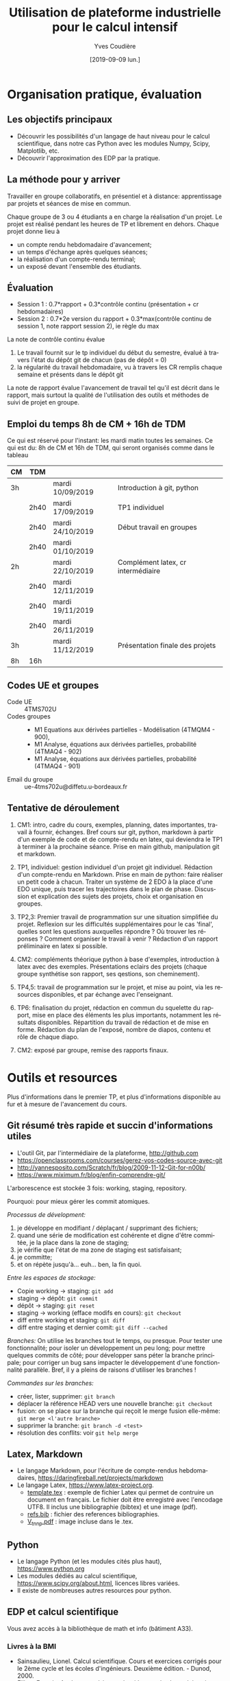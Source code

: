 #+TITLE: Utilisation de plateforme industrielle pour le calcul intensif
#+AUTHOR: Yves Coudière
#+DATE: [2019-09-09 lun.]
#+EMAIL: yves.coudiere at u-bordeaux.fr [05 24 57 40 36]
#+LANGUAGE: fr

#+OPTIONS: H:5
#+OPTIONS: toc:2

* Organisation pratique, évaluation
** Les objectifs principaux
- Découvrir les possibilités d'un langage de haut niveau pour le calcul
  scientifique, dans notre cas Python avec les modules Numpy, Scipy,
  Matplotlib, etc.
- Découvrir l'approximation des EDP par la pratique.
** La méthode pour y arriver
Travailler en groupe collaboratifs, en présentiel et à distance: apprentissage
par projets et séances de mise en commun.

Chaque groupe de 3 ou 4 étudiants a en charge la réalisation d'un projet. Le
projet est réalisé pendant les heures de TP et librement en dehors. Chaque
projet donne lieu à
- un compte rendu hebdomadaire d'avancement;
- un temps d'échange après quelques séances;
- la réalisation d'un compte-rendu terminal;
- un exposé devant l'ensemble des étudiants.
** Évaluation
- Session 1 : 0.7*rapport + 0.3*contrôle continu (présentation + cr hebdomadaires)
- Session 2 : 0.7*2e version du rapport + 0.3*max(contrôle continu de
  session 1, note rapport session 2), ie règle du max

La note de contrôle continu évalue
 1. Le travail fournit sur le tp individuel du début du semestre, évalué
    à travers l'état du dépôt git de chacun (pas de dépôt = 0)
 2. la régularité du travail hebdomadaire, vu à travers les CR remplis
    chaque semaine et présents dans le dépôt git

La note de rapport évalue l'avancement de travail tel qu'il est décrit
dans le rapport, mais surtout la qualité de l'utilisation des outils et
méthodes de suivi de projet en groupe.
** Emploi du temps 8h de CM + 16h de TDM
Ce qui est réservé pour l'instant: les mardi matin toutes les
semaines. Ce qui est du: 8h de CM et 16h de TDM, qui seront organisés
comme dans le tableau
|----+------+------------------+------------------------------------|
| CM | TDM  |                  |                                    |
|----+------+------------------+------------------------------------|
| 3h |      | mardi 10/09/2019 | Introduction à git, python         |
|    | 2h40 | mardi 17/09/2019 | TP1 individuel                     |
|    | 2h40 | mardi 24/10/2019 | Début travail en groupes           |
|    | 2h40 | mardi 01/10/2019 |                                    |
| 2h |      | mardi 22/10/2019 | Complément latex, cr intermédiaire |
|    | 2h40 | mardi 12/11/2019 |                                    |
|    | 2h40 | mardi 19/11/2019 |                                    |
|    | 2h40 | mardi 26/11/2019 |                                    |
| 3h |      | mardi 11/12/2019 | Présentation finale des projets    |
|----+------+------------------+------------------------------------|
| 8h | 16h  |                  |                                    |
|----+------+------------------+------------------------------------|
** Codes UE et groupes
- Code UE :: 4TMS702U
- Codes groupes :: 
    + M1 Equations aux dérivées partielles - Modélisation (4TMQM4 -
      900), 
    + M1 Analyse, équations aux dérivées partielles, probabilité
      (4TMAQ4 - 902)
    + M1 Analyse, équations aux dérivées partielles, probabilité
      (4TMAQ4 - 901)
- Email du groupe :: ue-4tms702u@diffetu.u-bordeaux.fr
** Tentative de déroulement
 1. CM1: intro, cadre du cours, exemples, planning, dates importantes,
    travail à fournir, échanges. Bref cours sur git, python, markdown à
    partir d'un exemple de code et de compte-rendu en latex, qui
    deviendra le TP1 à terminer à la prochaine séance. Prise en main
    github, manipulation git et markdown.

 2. TP1, individuel: gestion individuel d'un projet git
    individuel. Rédaction d'un compte-rendu en Markdown. Prise en main
    de python: faire réaliser un petit code à chacun. Traiter un système
    de 2 EDO à la place d'une EDO unique, puis tracer les trajectoires
    dans le plan de phase. Discussion et explication des sujets des
    projets, choix et organisation en groupes.

 3. TP2,3: Premier travail de programmation sur une situation
    simplifiée du projet. Reflexion sur les difficultés supplémentaires
    pour le cas 'final', quelles sont les questions auxquelles répondre
    ? Où trouver les réponses ?  Comment organiser le travail à venir ?
    Rédaction d'un rapport préliminaire en latex si possible.
   
 4. CM2: compléments théorique python à base d'exemples, introduction à
    latex avec des exemples. Présentations eclairs des projets (chaque
    groupe synthétise son rapport, ses qestions, son cheminement).

 5. TP4,5: travail de programmation sur le projet, et mise au point, via
    les resources disponibles, et par échange avec l'enseignant.

 6. TP6: finalisation du projet, rédaction en commun du squelette du
    rapport, mise en place des éléments les plus importants, notamment
    les résultats disponibles. Répartition du travail de rédaction et de
    mise en forme. Rédaction du plan de l'exposé, nombre de diapos,
    contenu et rôle de chaque diapo.

 7. CM2: exposé par groupe, remise des rapports finaux.
* Outils et resources
Plus d'informations dans le premier TP, et plus d'informations disponible au fur
et à mesure de l'avancement du cours.
** Git résumé très rapide et succin d'informations utiles
- L'outil Git, par l'intermédiaire de la plateforme, http://github.com
- https://openclassrooms.com/courses/gerez-vos-codes-source-avec-git
- http://yannesposito.com/Scratch/fr/blog/2009-11-12-Git-for-n00b/
- https://www.miximum.fr/blog/enfin-comprendre-git/

L'arborescence est stockée 3 fois: working, staging, repository.

Pourquoi: pour mieux gérer les commit atomiques.

/Processus de dévelopment:/
 1. je développe en modifiant / déplaçant / supprimant des fichiers;
 2. quand une série de modification est cohérente et digne d'être
    commitée, je la place dans la zone de staging;
 3. je vérifie que l'état de ma zone de staging est satisfaisant;
 4. je committe;
 5. et on répète jusqu'à… euh… ben, la fin quoi.

/Entre les espaces de stockage:/
 - Copie working -> staging: ~git add~
 - staging -> dépôt: ~git commit~
 - dépôt -> staging: ~git reset~
 - staging -> working (efface modifs en cours): ~git checkout~
 - diff entre working et staging: ~git diff~
 - diff entre staging et dernier comit: ~git diff --cached~

/Branches:/ On utilise les branches tout le temps, ou presque. Pour
tester une fonctionnalité; pour isoler un développement un peu long;
pour mettre quelques commits de côté; pour développer sans péter la
branche principale; pour corriger un bug sans impacter le développement
d'une fonctionnalité parallèle. Bref, il y a pleins de raisons
d'utiliser les branches !

/Commandes sur les branches:/
 - créer, lister, supprimer: ~git branch~
 - déplacer la référence HEAD vers une nouvelle branche: ~git checkout~
 - fusion: on se place sur la branche qui reçoit le merge fusion
   elle-même: ~git merge <l'autre branche>~
 - supprimer la branche: ~git branch -d <test>~ 
 - résolution des conflits: voir ~git help merge~
** Latex, Markdown
- Le langage Markdown, pour l'écriture de compte-rendus hebdomadaires, https://daringfireball.net/projects/markdown
- Le langage Latex, https://www.latex-project.org. 
   + [[file:template.tex][template.tex]] : exemple de fichier Latex qui permet de contruire un
     document en français. Le fichier doit être enregistré avec
     l'encodage UTF8. Il inclus une bibliographie (bibtex) et une image
     (pdf).
   + [[file:refs.bib][refs.bib]] : fichier des references bibliographies.
   + [[file:V_tnnp.pdf][V_tnnp.pdf]] : image incluse dans le .tex.
** Python
- Le langage Python (et les modules cités plus haut), https://www.python.org
- Les modules dédiés au calcul scientifique,
  https://www.scipy.org/about.html, licences libres variées.
- Il existe de nombreuses autres resources pour python.
** EDP et calcul scientifique
Vous avez accès à la bibliothèque de math et info (bâtiment A33).
*** Livres à la BMI
- Sainsaulieu, Lionel. Calcul scientifique. Cours et exercices corrigés
  pour le 2ème cycle et les écoles d'ingénieurs. Deuxième édition. -
  Dunod, 2000.
- Filbet, Francis. Analyse numérique : algorithme et étude
  mathématique. 2e édition. - Dunod, 2013. - ( Sciences Sup ).
- Quarteroni, Alfio & Sacco, Riccardo & Saleri, Fausto. Méthodes
  numériques - algorithmes, analyse et applications. - Springer
  Verlag, 2007.
- Quarteroni, Alfio. Numerical models for differential problems. -
  Springer Verlag, 2009. - ( Modeling, Simulation & Applications ; 2).
- Quarteroni, Alfio & Valli, Alberto. Numerical approximation of partial
  differential equations. - Springer Verlag, 1994. - ( Springer Series
  in Computational Mathematics ; 23).
- Tveito, Aslak & Winther, Ragnar. Introduction to partial differential
  equations. A computational approach. - Springer Verlag, 1998. - (
  Texts in applied mathematics ; 29).
- Dautray, Robert & Lions, Jacques-Louis. Analyse mathématique et calcul
  numérique pour les sciences et les techniques ; Volumes 1 à 9 -
  Masson, 1987-1988. - (Collection Enseignement).
*** Autres livres
- Elements of Scientific Computing. Authors: Tveito, A., Langtangen,
  H.P., Nielsen, B.F., Cai, X. Springer 2010.
- Fundamentals of Scientific Computing. Authors: Gustafsson,
  Bertil. Springer 2011.
*** Lien web
* Quelques mots sur le calcul scientifique (dans ce cours)
** Introduction
L'objectif est de découvrir quelques environnements de travail qui
facilitent le développement de solutions basée sur le calcul
scientifique (et l'utilisation de plateformes de calcul haute
performance). Le cours vise *la simulation numérique de modèles* issus
de la physique, de la biologie, etc, et *basés sur des équations aux
dérivées partielles*.

En sciences, le calcul scientifique est un outil à part entière de
résolution de problèmes et de conception de solutions techniques. Il
existe désormais plusieurs outils matures qui facilitent et accélèrent
le développement de ces solutions techniques. La maîtrise de ces outils
et du calcul scientifique est un atout important de la recherche
d'emploi.

Quelques questions importantes à propos du calcul scientifique:
- Quelles plateformes matérielles, quels outils informatiques, quelles
  méthodes mathématiques ?
- Comment assurer la reproductibilité des résultats ? Quelles sont les
  bonnes pratiques de programmation pour cela (gestion de versions --
  git, svn... --, tests, documentation...) ?
** Des problèmes spécifiques
Des problèmes d'ingénierie ou de recherche qui demande la résolution de
problèmes numériques de très grandes tailles ou qui sont très nombreux.

Exemple de la prévision de la météo, de gestion de files d'attente complexes
(réseaux chemin de fer, réseaux avions...), du traitement d'image (imagerie
médicale, animation...)

L'ordinateur fait des + et *, et répartit le travail, communique des nombres. Le
coeur des algorithmes repose sur la gestion (construction, manipulation,
opérations...) des grands tableaux de nombres. Et donc d'un point de vue
mathématique sur l'algèbre linéaire pour des grandes matrices. Grand = plusieurs
millions, voir des milliards. Exemple: un cube 100*100*100 = 1 million.

À partir de ces opérations matricielles, nous allons construire des algorithmes
qui permettent de calculer des solutions approchées d'équations aux dérivées
partielles.
** Matériel
- Ordinateurs portable :: faibles performances mais très répandus, en
     général multicoeur à mémoire partagée.
- Stations de travail fixes :: meilleures performances, multicoeur ou
     multiprocesseur à mémoire partagé.
- Serveurs de calcul :: performances importantes à très importantes,
     nombreuses architectures possibles, mais modèles hiérarchique et
     complexes difficiles à programmer. Cf cours de calcul parallèle du
     semestre de printemps.
** Outils informatiques
- bibliothèques :: qui permettent d'accéder aux fonctionnalités du
                   matériels, comme MPI et autres techniques de
                   communication ou gestion de la mémoire et de
                   l'exécution (openMP), mais aussi les bibliothèques de
                   calcul matriciel (BLAS, LAPACK, UMFPACK, HIPS,
                   MUMPS...).
- langages de programmation :: Fortran, C, C++, proches de la machine,
     utilisent directement les bibliothèques.
- langages de haut niveaux :: sans compilation, avec interface simplifié
     et intuitive avec les bibliothèques, temps de développement
     raccourci, maintien plus simple, interface intuitive avec les
     bibliothèques...
** Mathématiques
- Les problèmes sont souvent du domaine des EDP (qqsoit le champ d'application).
- Analyse fonctionnelle et EDP.
- Transformée de Fourier.
- Méthodes numériques.
- Résolution des grands systèmes linéaires, valeurs propres.
- Résolution d'équations différentielles.
- Interpolation, approximation, intégration numérique.
** Objectif principal
Mettre en oeuvre *sans se casser la tête* les méthodes ci-dessus pour résoudre
des problèmes numériquement complexe sur des ordinateurs dédiés au calcul,
éventuellement en utilisant les resources de manière optimale.

Ça demande l'utilisation d'outils informatique et numériques spécifiques.
** Liens
Liste de quelques liens.

- matlab :: http://fr.mathworks.com/, licence commerciale
- scilab :: http://www.scilab.org/fr, licence open source CeCILL, téléchargeable
     gratuitement
- octave :: https://www.gnu.org/software/octave/, licence GNU General Public
     License
- freefem++ :: http://www.freefem.org/, licence ??
- python :: https://www.python.org/, licence PSF (compatible GPL), langage de
     programation généraliste simplet et de haut niveau.
- scipy scientific computing stack ::
     https://www.scipy.org/about.html, licences libres variées
- julia :: https://julialang.org/, nouveau langage dédié au calcul
           scientifique.

* Python et les modules scientifiques
** Introduction
- Python :: langage de haut niveau, simple et élégant. Python est plus qu'un
     langage de programmation. C'est l'environnement de travail qui permet
     l'exécution du code.
- Détails techniques :: typage dynamique, gestion automatique de la mémoire,
     interpreté.
- Avantages :: programmation facile, développement rapide, modularité et autres
     bonnes pratiques, beaucoup de bibliothèques dans tous les domaines
- Inconvénients :: exécution décentralisée, lente, démarrage peut être difficile

Notons que ce document est rédigé en utilisant les version suivantes:
|------------+--------|
| python     |  3.6.5 |
| ipython    |  5.4.1 |
| numpy      | 1.10.4 |
| scipy      | 0.19.1 |
| matplotlib |  2.2.2 |
|------------+--------|

On trouve en ligne de nombreux tutoriels Python, généralistes ou spécialisés
dans certains domaines, par exemple le tutoriel officiel de python (pour la
version 3) est là: https://docs.python.org/fr/3/tutorial/index.html.
*** Interpéteur, fichiers, encodage
/Rappel:/ l'ordinateur est une machine à calculer sophistiquée. Ses éléments
clés sont une (ou plusieurs) unités de calcul, qui disposent de registres
locaux, et une hiérarchie de mémoire différemment organisée suivant les
machines. Les unités de calcul sont capables de réaliser de nombreuses
opérations élémentaires entre les valeurs enregistrées dans les registres
(notamment +,* et toutes les opérations mathématiques et logiques de base). Elle
sont connectées aux mémoires en partant des mémoires les plus proches, qui sont
les plus rapides d'accès mais aussi les plus petites (exple: mémoire cache), aux
plus lointaine qui sont aussi les plus grandes (disque dur). La mémoire vive se
trouve en général à un niveau intermédiaire.

Un programme est un ensemble d'instructions et de données qui sont stockés dans
la mémoire. Les unités de calcul exécutent les instructions en partantdes
données. Les instructions sont, a priori, celles qui sont connues des unités de
calcul, dont le langage est appelé assembleur. Mais en pratique, elle sont peu
lisibles par un être humain. Nous avons donc besoin d'un outil qui permette de
générer ces instructions à partir des programmes que nous allons écrire. Ces
programmes sont des suites d'instructions rédigées dans un langage
compréhensible, mais néanmoins codifié (dans le domaine du calcul scientifiqur,
C, C++, Fortran, python, julia...). Pour exécuter celui-ci, il existe
principalement deux méthodes.
1. Transformer ce texte en une suite d'instruction de l'unité de calcul, c'est
   ce qu'on appelle compiler un programme. Pour cela on utilise un logiciel
   appelé compilateur, qui génère du code machine (ou assembleur), puis on
   exécute celui-ci. Exemples: C, C++, Fortran.
2. Interpréter le programme instruction par instruction, en faisant le lien
   entre chaque instruction et du code machine standardisé. Les instructions
   sont interprétées puis exécutées une à une par un interpréteur de
   commande. Exemple: Python.
La technique 1. est plus complexe à mettre en oeuvre, mais donne des programmes
mieux optimisé et dont les temps d'exécutions sont en général beaucoup plus
rapides. La technique 2 est très flexible et d'utilisation simple. Elle peut
être assez rapide si l'on utilise des ensembles d'instruction compilées à
l'avance pour les tâches les plus complexes.

/Note:/ le nouveau langage Julia permet une approche intermédiaire, dite de
compilation /just in time/.
**** Interpéteur
L'interpréteur est un programme qui présente une interface dans laquelle on peut
taper et exécuter des instructions. Par exemple lorsque l'on ouvre un terminal
sous linux, celui-ci exécute un interpréteur de commande linux, en général
bash. Il présente une invitation de commande appelée prompt (souvent le signe
$). Celui-ci permet d'exécuter des commandes du système linux, comme ls, rm, cp,
cd, etc. Il permet en particulier d'exécuter les interpéteurs pythons
- python :: intepréteur par défaut, lit et exécute un code
            python. Alternativement propose un environnement d'interprétation
            rustique.
- ipython :: interpéteur beaucoup plus riche et commode à utiliser. Avec
             historique des commandes, complétion automatique, édition de code,
             extraction de documentation, interaction avec l'environnement, etc.
- jupyter notebook :: environnement de travail augmenté avec possibilité de
     prendre des notes et de montrer des résultats. Nécessite d'utiliser un
     serveur jupyter.
**** Fichier et encodage 
Le programme est enregistré dans un fichier, en général sur le disque est
enregistré en mémoire (disque dur en general) en transformant chacun des
caractères en code binaire. Le code historique est le code Ascii, mais le code
utilisé actuellement s'appelle utf-8. Il permet de coder, entre autre, tous les
caractères des langues européennes (avec leurs accents).
*** Introduction python
- variable: endroit de la mémoire utilisé pour stocker une quantité et repérée
  par un identifiant
- en python, il n'est pas nécessaire de spécifier le type de la vairable
  (entier, flottant, chaine de caractère...), cela se fait de manière
  automatique en fonction de l'instruction d'affection d'un valeur à la
  variable.
- le types de base de variable python sont: 
- on peut faire des poérations entre les variables ou sur une variable: +, -, *,
  //, %, or, and, not, etc.
- python peut faire des conversion automatiques entre types de données, en
  particulier numériques
- etc

*** Exemples python
Quelques exemples introductifs à python (très succins) sont disponibles
dans le répertoire [[file:exemples_python][exemples_python]]. Il est suggéré de les parcourir dans
l'ordre ci-dessous:
1. [[file:exemples_python/hello_world.py][hello_world.py]] : un premer script.
2. [[file:exemples_python/simple_data_types.py][simple_data_types.py]] : exemples de quelques types de variables python.
3. [[file:exemples_python/more_data_types.py][more_data_types.py]] : d'autres types de variables, plus riches.
4. [[file:exemples_python/operations.py][operations.py]] : les opérations, exemples avec conversions
   automatiques, etc.
5. [[file:exemples_python/control_flow.py][control_flow.py]] : tests et boucles.
6. [[file:exemples_python/functions_modules.py][functions_modules.py]] : comment définir des fonctions.
7. [[file:exemples_python/files_io.py][files_io.py]] : écriture et lecture de fichiers.
** Python pour le calcul scientifique
Communauté importante d'utilisateurs, écosystème étendu:
- numpy :: http://numpy.scipy.org -- gestion efficace des grands tableaux dans
     python.
- scipy :: http://www.scipy.org -- nombreux algorithmes de calculs scientifique,
     organisé en modules, comme algèbre linéaire, transformé de Fourier, etc.
- matplotlib :: http://www.matplotlib.org -- sorties graphiques.
- mpi4py :: http://pythonhosted.org/mpi4py -- bibliothèque de passage de
     messages entre process pour le calcul parallèle
- etc :: et plein d'autres

Bonnes performances grâce à l'integration des bibliothèques optimisées venant du
C ou du Fortran (blas, atlas blas, lapack, arpack, Intel MKL...).  Support assez
bon pour le calcul parralèle (threads, openmp, mpi, cuda, opencl)

- Schéma de principe :: Python <- Numpy <- {Scipy, Matplotlib, Autres boîtes à
     outils} <- Programme utilisateur

*Note:* Nous utiliserons python pour faire de la programmation
procédurale, et sans utiliser de notions de programmation orientée
objet.

*** Exemples numpy et scipy.sparse
Les exemples qui ont été présentés en cours sont dans le répertoire
[[file:exemples_python][exemples_python]], organisés comme décrit ci-dessous.
1. [[file:exemples_python/intro_numpy.ipynb][intro_numpy.ipynb]] : introduction à Numpy. Le code python est dans [[file:exemples_python/intro_numpy.py][intro_numpy.py]].
2. [[file:exemples_python/intro_matplotlib.py][intro_matplotlib.py]] : script d'introduction pour les graphiques avec
   matplotlib.
3. [[file:exemples_python/intro_sparse.ipynb][intro_sparse.ipynb]] : introduction à l'utilisation de matrices
   creuses, et résolution d'un équation de type Laplace. Le code python
   est dans [[file:exemples_python/intro_sparse.py][intro_sparse.py]].
** Disponibilité, installation
Python est disponible sous linux, windows et MacOS. Dans tous les cas, il faut
installer au minimum: python, ipython, numpy, scipy, matplotlib.
